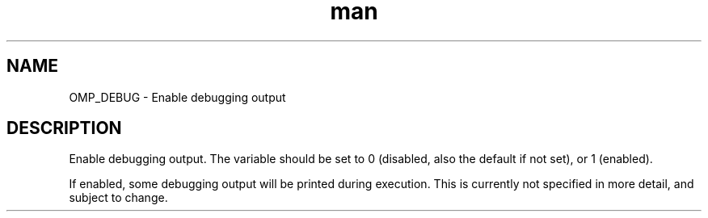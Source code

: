 .TH man 3 "14 Oct 2017" "1.0" "OMP_DEBUG" man page

.SH NAME
OMP_DEBUG \- Enable debugging output

.SH DESCRIPTION
Enable debugging output. The variable should be set to 0 (disabled, also the default if not set), or 1 (enabled).
.br

.br
If enabled, some debugging output will be printed during execution. This is currently not specified in more detail, and subject to change.
